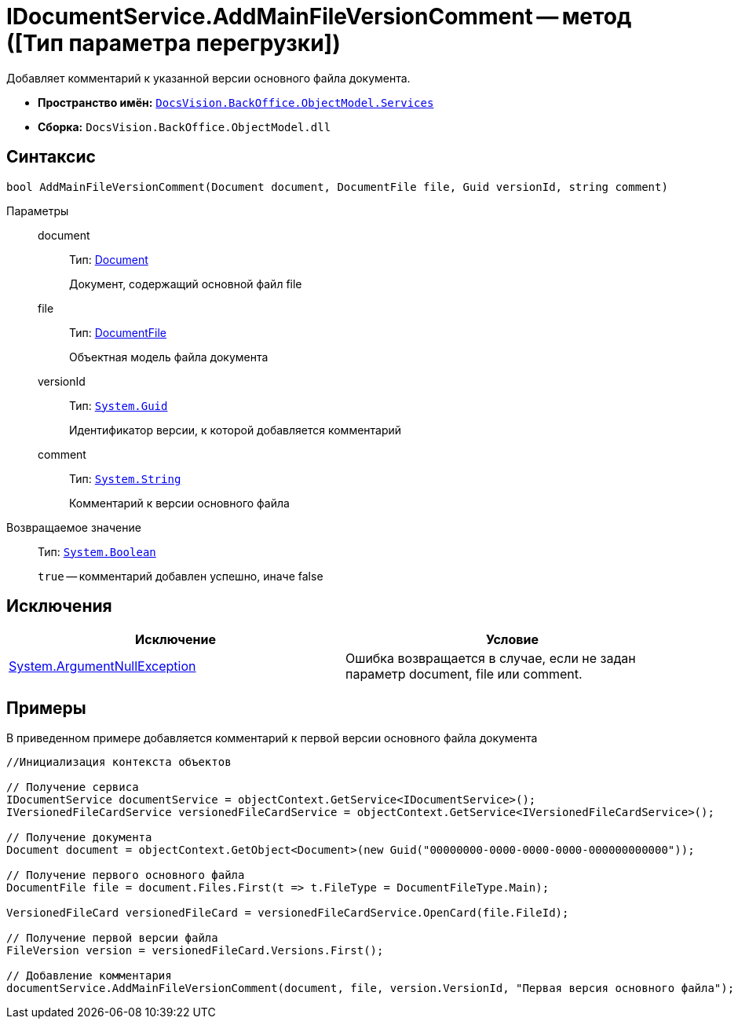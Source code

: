 = IDocumentService.AddMainFileVersionComment -- метод ([Тип параметра перегрузки])

Добавляет комментарий к указанной версии основного файла документа.

* *Пространство имён:* `xref:api/DocsVision/BackOffice/ObjectModel/Services/Services_NS.adoc[DocsVision.BackOffice.ObjectModel.Services]`
* *Сборка:* `DocsVision.BackOffice.ObjectModel.dll`

== Синтаксис

[source,csharp]
----
bool AddMainFileVersionComment(Document document, DocumentFile file, Guid versionId, string comment)
----

Параметры::
document:::
Тип: xref:api/DocsVision/BackOffice/ObjectModel/Document_CL.adoc[Document]
+
Документ, содержащий основной файл file
file:::
Тип: xref:api/DocsVision/BackOffice/ObjectModel/DocumentFile_CL.adoc[DocumentFile]
+
Объектная модель файла документа
versionId:::
Тип: `http://msdn.microsoft.com/ru-ru/library/system.guid.aspx[System.Guid]`
+
Идентификатор версии, к которой добавляется комментарий
comment:::
Тип: `http://msdn.microsoft.com/ru-ru/library/system.string.aspx[System.String]`
+
Комментарий к версии основного файла

Возвращаемое значение::
Тип: `http://msdn.microsoft.com/ru-ru/library/system.boolean.aspx[System.Boolean]`
+
`true` -- комментарий добавлен успешно, иначе false

== Исключения

[cols=",",options="header"]
|===
|Исключение |Условие
|http://msdn.microsoft.com/ru-ru/library/system.argumentnullexception.aspx[System.ArgumentNullException] |Ошибка возвращается в случае, если не задан параметр document, file или comment.
|===

== Примеры

В приведенном примере добавляется комментарий к первой версии основного файла документа

[source,csharp]
----
//Инициализация контекста объектов

// Получение сервиса
IDocumentService documentService = objectContext.GetService<IDocumentService>();
IVersionedFileCardService versionedFileCardService = objectContext.GetService<IVersionedFileCardService>();

// Получение документа
Document document = objectContext.GetObject<Document>(new Guid("00000000-0000-0000-0000-000000000000"));

// Получение первого основного файла
DocumentFile file = document.Files.First(t => t.FileType = DocumentFileType.Main);

VersionedFileCard versionedFileCard = versionedFileCardService.OpenCard(file.FileId);

// Получение первой версии файла
FileVersion version = versionedFileCard.Versions.First();

// Добавление комментария
documentService.AddMainFileVersionComment(document, file, version.VersionId, "Первая версия основного файла");
----

